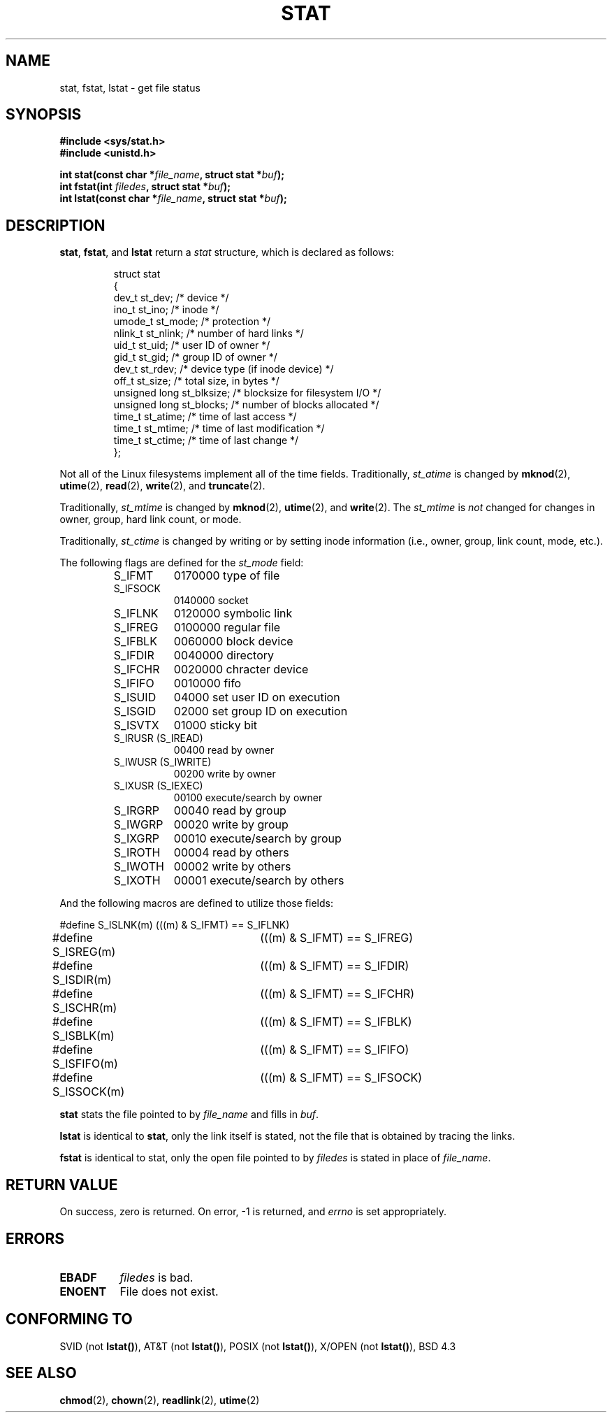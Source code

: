 .\" Hey Emacs! This file is -*- nroff -*- source.
.\"
.\" Copyright (c) 1992 Drew Eckhardt (drew@cs.colorado.edu), March 28, 1992
.\" May be distributed under the GNU General Public License.
.\" Modified by Michael Haardt (u31b3hs@pool.informatik.rwth-aachen.de)
.\" Modified Sat Jul 24 10:54:27 1993 by Rik Faith (faith@cs.unc.edu)
.\" 
.TH STAT 2 "24 July 1993" "Linux 0.99.11" "Linux Programmer's Manual"
.SH NAME
stat, fstat, lstat \- get file status
.SH SYNOPSIS
.B #include <sys/stat.h>
.br
.B #include <unistd.h>
.sp
.BI "int stat(const char *" file_name ", struct stat *" buf );
.br
.BI "int fstat(int " filedes ", struct stat *" buf );
.br
.BI "int lstat(const char *" file_name ", struct stat *" buf );
.SH DESCRIPTION
.BR stat ", " fstat ", and " lstat
return a
.I stat
structure, which is declared as follows:
.PP
.RS
.nf
struct stat
{
    dev_t         st_dev;      /* device */
    ino_t         st_ino;      /* inode */
    umode_t       st_mode;     /* protection */
    nlink_t       st_nlink;    /* number of hard links */
    uid_t         st_uid;      /* user ID of owner */
    gid_t         st_gid;      /* group ID of owner */
    dev_t         st_rdev;     /* device type (if inode device) */
    off_t         st_size;     /* total size, in bytes */
    unsigned long st_blksize;  /* blocksize for filesystem I/O */
    unsigned long st_blocks;   /* number of blocks allocated */
    time_t        st_atime;    /* time of last access */
    time_t        st_mtime;    /* time of last modification */
    time_t        st_ctime;    /* time of last change */
};
.fi
.RE
.PP
Not all of the Linux filesystems implement all of the time fields.
Traditionally,
.I st_atime
is changed by
.BR mknod "(2), " utime "(2), " read "(2), " write "(2), and " truncate (2).

Traditionally,
.I st_mtime
is changed by
.BR mknod "(2), " utime "(2), and " write (2).
The
.I st_mtime
is
.I not
changed for changes in owner, group, hard link count, or mode.

Traditionally,
.I st_ctime
is changed by writing or by setting inode information (i.e., owner, group,
link count, mode, etc.).

The following flags are defined for the
.I st_mode
field:

.RS
.TP 0.8i
S_IFMT
0170000 type of file
.TP
S_IFSOCK
0140000 socket
.TP
S_IFLNK
0120000 symbolic link
.TP
S_IFREG
0100000 regular file
.TP
S_IFBLK
0060000 block device
.TP
S_IFDIR
0040000 directory
.TP
S_IFCHR
0020000 chracter device
.TP
S_IFIFO
0010000 fifo
.TP
S_ISUID
04000 set user ID on execution
.TP
S_ISGID
02000 set group ID on execution
.TP
S_ISVTX
01000 sticky bit
.TP
S_IRUSR (S_IREAD)
00400 read by owner
.TP
S_IWUSR (S_IWRITE)
00200 write by owner
.TP
S_IXUSR (S_IEXEC)
00100 execute/search by owner
.TP
S_IRGRP
00040 read by group
.TP
S_IWGRP
00020 write by group
.TP
S_IXGRP
00010 execute/search by group
.TP
S_IROTH
00004 read by others
.TP
S_IWOTH
00002 write by others
.TP
S_IXOTH
00001 execute/search by others
.RE
.PP
And the following macros are defined to utilize those fields:
.sp
.nf
#define S_ISLNK(m)	(((m) & S_IFMT) == S_IFLNK)
#define S_ISREG(m)	(((m) & S_IFMT) == S_IFREG)
#define S_ISDIR(m)	(((m) & S_IFMT) == S_IFDIR)
#define S_ISCHR(m)	(((m) & S_IFMT) == S_IFCHR)
#define S_ISBLK(m)	(((m) & S_IFMT) == S_IFBLK)
#define S_ISFIFO(m)	(((m) & S_IFMT) == S_IFIFO)
#define S_ISSOCK(m)	(((m) & S_IFMT) == S_IFSOCK)
.fi
.PP
.B stat
stats the file pointed to by 
.I file_name
and fills in
.IR buf .

.B lstat
is identical to
.BR stat ,
only the link itself is stated, not the file that is obtained by tracing
the links.

.B fstat
is identical to stat, only the open file pointed to by 
.I filedes
is stated in place of 
.IR file_name .
.SH "RETURN VALUE"
On success, zero is returned.  On error, -1 is returned, and
.I errno
is set appropriately.
.SH ERRORS
.TP 0.8i
.B EBADF
.I filedes
is bad.
.TP
.B ENOENT
File does not exist.
.SH "CONFORMING TO"
SVID (not \fBlstat()\fP), AT&T (not \fBlstat()\fP), POSIX (not
\fBlstat()\fP), X/OPEN (not \fBlstat()\fP), BSD 4.3
.SH "SEE ALSO"
.BR chmod "(2), " chown "(2), " readlink "(2), " utime (2)
